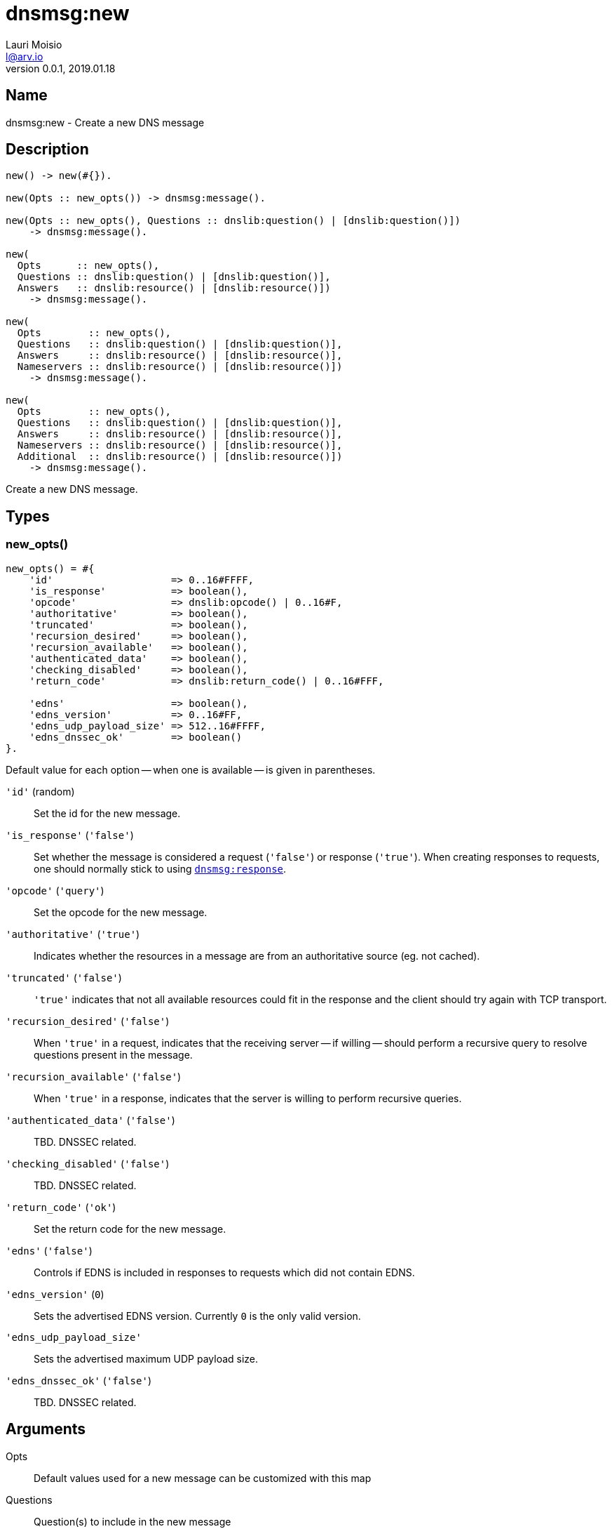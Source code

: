 = dnsmsg:new
Lauri Moisio <l@arv.io>
Version 0.0.1, 2019.01.18
:ext-relative: {outfilesuffix}

== Name

dnsmsg:new - Create a new DNS message

== Description

[source,erlang]
----
new() -> new(#{}).

new(Opts :: new_opts()) -> dnsmsg:message().

new(Opts :: new_opts(), Questions :: dnslib:question() | [dnslib:question()])
    -> dnsmsg:message().

new(
  Opts      :: new_opts(),
  Questions :: dnslib:question() | [dnslib:question()],
  Answers   :: dnslib:resource() | [dnslib:resource()])
    -> dnsmsg:message().

new(
  Opts        :: new_opts(),
  Questions   :: dnslib:question() | [dnslib:question()],
  Answers     :: dnslib:resource() | [dnslib:resource()],
  Nameservers :: dnslib:resource() | [dnslib:resource()])
    -> dnsmsg:message().

new(
  Opts        :: new_opts(),
  Questions   :: dnslib:question() | [dnslib:question()],
  Answers     :: dnslib:resource() | [dnslib:resource()],
  Nameservers :: dnslib:resource() | [dnslib:resource()],
  Additional  :: dnslib:resource() | [dnslib:resource()])
    -> dnsmsg:message().
----

Create a new DNS message.

== Types

=== new_opts()

[source,erlang]
----
new_opts() = #{
    'id'                    => 0..16#FFFF,
    'is_response'           => boolean(),
    'opcode'                => dnslib:opcode() | 0..16#F,
    'authoritative'         => boolean(),
    'truncated'             => boolean(),
    'recursion_desired'     => boolean(),
    'recursion_available'   => boolean(),
    'authenticated_data'    => boolean(),
    'checking_disabled'     => boolean(),
    'return_code'           => dnslib:return_code() | 0..16#FFF,

    'edns'                  => boolean(),
    'edns_version'          => 0..16#FF,
    'edns_udp_payload_size' => 512..16#FFFF,
    'edns_dnssec_ok'        => boolean()
}.
----

Default value for each option -- when one is available -- is given in parentheses.

`'id'` (random)::

Set the id for the new message.

`'is_response'` (`'false'`)::

Set whether the message is considered a request (`'false'`) or response (`'true'`). When creating responses to requests, one should normally stick to using link:dnsmsg.response{ext-relative}[`dnsmsg:response`].

`'opcode'` (`'query'`)::

Set the opcode for the new message.

`'authoritative'` (`'true'`)::

Indicates whether the resources in a message are from an authoritative source (eg. not cached).

`'truncated'` (`'false'`)::

`'true'` indicates that not all available resources could fit in the response and the client should try again with TCP transport.

`'recursion_desired'` (`'false'`)::

When `'true'` in a request, indicates that the receiving server -- if willing -- should perform a recursive query to resolve questions present in the message.

`'recursion_available'` (`'false'`)::

When `'true'` in a response, indicates that the server is willing to perform recursive queries.

`'authenticated_data'` (`'false'`)::

TBD. DNSSEC related.

`'checking_disabled'` (`'false'`)::

TBD. DNSSEC related.

`'return_code'` (`'ok'`)::

Set the return code for the new message.

`'edns'` (`'false'`)::

Controls if EDNS is included in responses to requests which did not contain EDNS.

`'edns_version'` (`0`)::

Sets the advertised EDNS version. Currently `0` is the only valid version.

`'edns_udp_payload_size'`::

Sets the advertised maximum UDP payload size.

`'edns_dnssec_ok'` (`'false'`)::

TBD. DNSSEC related.

== Arguments

Opts::

Default values used for a new message can be customized with this map

Questions::

Question(s) to include in the new message

Answers::

Resource(s) to include in the `answers` section of the new message

Nameservers::

Resource(s) to include in the `nameservers` section of the new message

Additional::

Resource(s) to include in the `additional` section of the new message

== Return value

The new message is returned.

If a return code requiring edns is specified with the option disabling edns, an `'edns_required'` error is thrown.

== Examples

[source,erlang]
----
Msg = dnsmsg:new(),
Msg1 = dnsmsg:new(#{}, dnslib:question("arv.io", a, in)).
----

== Changelog

* *0.0.2* 'edns' added to `new_opts()`
* *0.0.0* Function added

== See also

link:dnsmsg.response{ext-relative}[dnsmsg:response],
link:dnsmsg{ext-relative}[dnsmsg]
